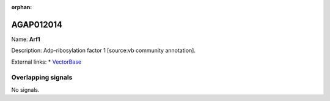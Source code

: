 :orphan:

AGAP012014
=============



Name: **Arf1**

Description: Adp-ribosylation factor 1 [source:vb community annotation].

External links:
* `VectorBase <https://www.vectorbase.org/Anopheles_gambiae/Gene/Summary?g=AGAP012014>`_

Overlapping signals
-------------------



No signals.


